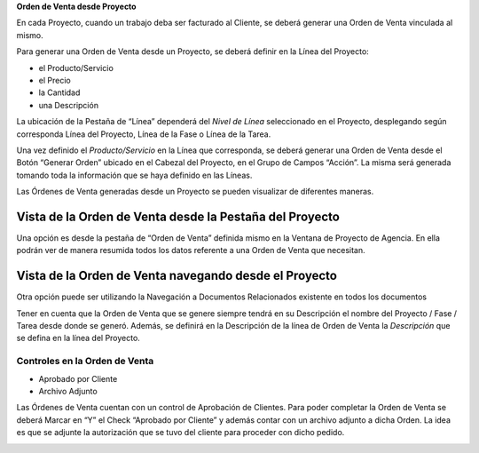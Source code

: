 .. |Icono Adjunto| image:: resource/attachment-icon.png
.. |Boton Generar Orden| image:: resource/button-generate-order-header.png
.. |Check Aprobado por el Cliente| image:: resource/customer-approved.png
.. |Iconos Barra de Herramientas| image:: resource/icons.png
.. |Proceso Generar Orden| image:: resource/process-generate-order.png
.. |Proyecto de Agencia Pestaña Orden de Venta| image:: resource/sales-order-tab-agency-project-window.png

**Orden de Venta desde Proyecto**

En cada Proyecto, cuando un trabajo deba ser facturado al Cliente, se
deberá generar una Orden de Venta vinculada al mismo.

Para generar una Orden de Venta desde un Proyecto, se deberá definir en
la Línea del Proyecto:

-  el Producto/Servicio
-  el Precio
-  la Cantidad
-  una Descripción

La ubicación de la Pestaña de “Línea” dependerá del *Nivel de Línea*
seleccionado en el Proyecto, desplegando según corresponda Línea del
Proyecto, Línea de la Fase o Línea de la Tarea.

Una vez definido el *Producto/Servicio* en la Línea que corresponda, se
deberá  generar una Orden de Venta desde el Botón “Generar Orden”
ubicado en el Cabezal del Proyecto, en el Grupo de Campos “Acción”. La
misma será generada tomando toda la información que se haya definido en
las Líneas.

|Boton Generar Orden|

|Proceso Generar Orden|

Las Órdenes de Venta generadas desde un Proyecto se pueden visualizar de
diferentes maneras.

Vista de la Orden de Venta desde la Pestaña del Proyecto
''''''''''''''''''''''''''''''''''''''''''''''''''''''''

Una opción es desde la pestaña de “Orden de Venta” definida mismo en la
Ventana de Proyecto de Agencia. En ella podrán ver de manera resumida
todos los datos referente a una Orden de Venta que necesitan.

|Proyecto de Agencia Pestaña Orden de Venta|

Vista de la Orden de Venta navegando desde el Proyecto
''''''''''''''''''''''''''''''''''''''''''''''''''''''

Otra opción puede ser utilizando la Navegación a Documentos Relacionados
existente en todos los documentos

|Iconos Barra de Herramientas|

Tener en cuenta que la Orden de Venta que se genere siempre tendrá en su
Descripción el nombre del Proyecto / Fase / Tarea desde donde se generó.
Además, se definirá en la Descripción de la línea de Orden de Venta la
*Descripción* que se defina en la línea del Proyecto.

Controles en la Orden de Venta
^^^^^^^^^^^^^^^^^^^^^^^^^^^^^^

-  Aprobado por Cliente
-  Archivo Adjunto

Las Órdenes de Venta cuentan con un control de Aprobación de Clientes.
Para poder completar la Orden de Venta se deberá Marcar en “Y” el Check
“Aprobado por Cliente” y además contar con un archivo adjunto a dicha
Orden. La idea es que se adjunte la autorización que se tuvo del cliente
para proceder con dicho pedido.

|Check Aprobado por el Cliente|

|Icono Adjunto|